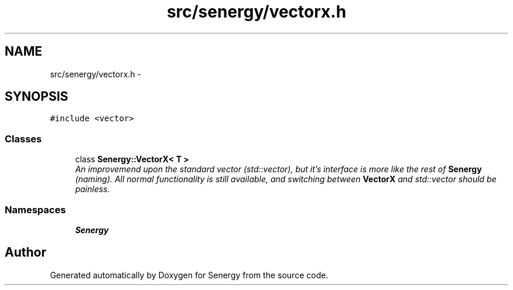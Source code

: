.TH "src/senergy/vectorx.h" 3 "Tue Feb 4 2014" "Version 1.0" "Senergy" \" -*- nroff -*-
.ad l
.nh
.SH NAME
src/senergy/vectorx.h \- 
.SH SYNOPSIS
.br
.PP
\fC#include <vector>\fP
.br

.SS "Classes"

.in +1c
.ti -1c
.RI "class \fBSenergy::VectorX< T >\fP"
.br
.RI "\fIAn improvemend upon the standard vector (std::vector), but it's interface is more like the rest of \fBSenergy\fP (naming)\&. All normal functionality is still available, and switching between \fBVectorX\fP and std::vector should be painless\&. \fP"
.in -1c
.SS "Namespaces"

.in +1c
.ti -1c
.RI "\fBSenergy\fP"
.br
.in -1c
.SH "Author"
.PP 
Generated automatically by Doxygen for Senergy from the source code\&.
